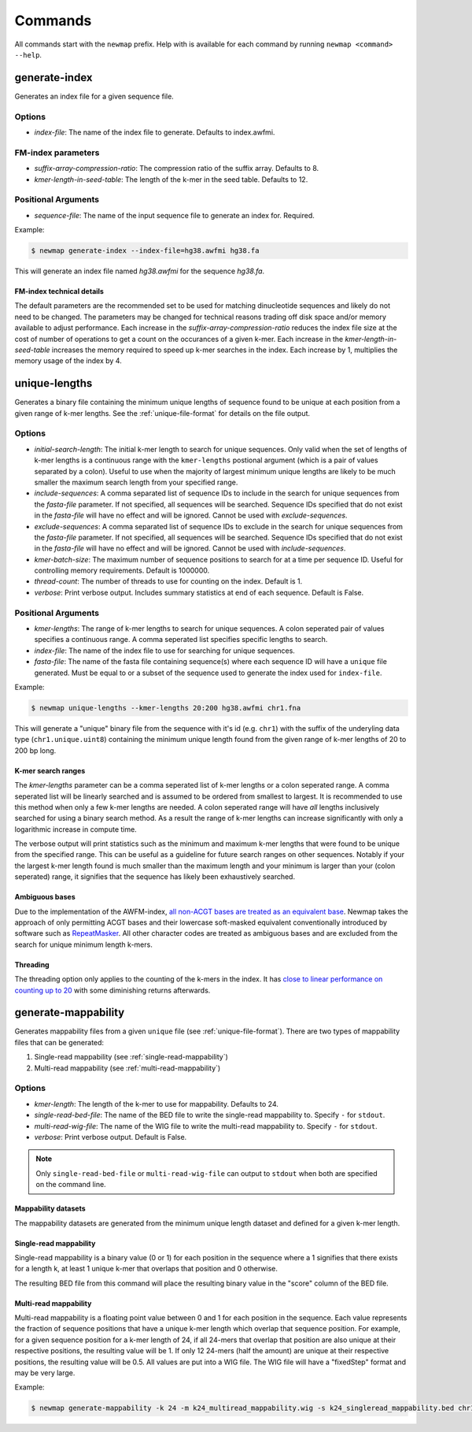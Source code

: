 .. _commands:

Commands
========

All commands start with the ``newmap`` prefix. Help with is available for each
command by running ``newmap <command> --help``.

.. _generate-index:

--------------
generate-index
--------------
Generates an index file for a given sequence file.

Options
-------
- `index-file`: The name of the index file to generate. Defaults to index.awfmi.

FM-index parameters
-------------------
- `suffix-array-compression-ratio`: The compression ratio of the suffix array. Defaults to 8.
- `kmer-length-in-seed-table`: The length of the k-mer in the seed table. Defaults to 12.

Positional Arguments
--------------------
- `sequence-file`: The name of the input sequence file to generate an index for. Required.

Example:

.. code-block:: console

    $ newmap generate-index --index-file=hg38.awfmi hg38.fa

This will generate an index file named `hg38.awfmi` for the sequence `hg38.fa`.

FM-index technical details
^^^^^^^^^^^^^^^^^^^^^^^^^^
The default parameters are the recommended set to be used for matching
dinucleotide sequences and likely do not need to be changed. The parameters may
be changed for technical reasons trading off disk space and/or memory available
to adjust performance. Each increase in the `suffix-array-compression-ratio`
reduces the index file size at the cost of number of operations to get a count
on the occurances of a given k-mer. Each increase in the
`kmer-length-in-seed-table` increases the memory required to speed up k-mer
searches in the index. Each increase by 1, multiplies the memory usage of the
index by 4.


.. _unique-lengths:

--------------
unique-lengths
--------------
Generates a binary file containing the minimum unique lengths of sequence found
to be unique at each position from a given range of k-mer lengths. See the
:ref:`unique-file-format` for details on the file output.

Options
-------
- `initial-search-length`: The initial k-mer length to search for unique
  sequences. Only valid when the set of lengths of k-mer lengths is a
  continuous range with the ``kmer-lengths`` postional argument (which is a
  pair of values separated by a colon). Useful to use when the majority of
  largest minimum unique lengths are likely to be much smaller the maximum
  search length from your specified range.
- `include-sequences`: A comma separated list of sequence IDs to include in the
  search for unique sequences from the `fasta-file` parameter. If not
  specified, all sequences will be searched. Sequence IDs specified that do not
  exist in the `fasta-file` will have no effect and will be ignored. Cannot be
  used with `exclude-sequences`.
- `exclude-sequences`: A comma separated list of sequence IDs to exclude in the
  search for unique sequences from the `fasta-file` parameter. If not
  specified, all sequences will be searched. Sequence IDs specified that do not
  exist in the `fasta-file` will have no effect and will be ignored. Cannot be
  used with `include-sequences`.
- `kmer-batch-size`: The maximum number of sequence positions to search for at
  a time per sequence ID. Useful for controlling memory requirements. Default
  is 1000000.
- `thread-count`: The number of threads to use for counting on the index.
  Default is 1.
- `verbose`: Print verbose output. Includes summary statistics at end of each
  sequence. Default is False.

Positional Arguments
--------------------
- `kmer-lengths`: The range of k-mer lengths to search for unique sequences. A
  colon seperated pair of values specifies a continuous range. A comma
  seperated list specifies specific lengths to search.
- `index-file`: The name of the index file to use for searching for unique
  sequences.
- `fasta-file`: The name of the fasta file containing sequence(s) where each
  sequence ID will have a ``unique`` file generated. Must be equal to or a
  subset of the sequence used to generate the index used for ``index-file``.

Example:

.. code-block:: console

    $ newmap unique-lengths --kmer-lengths 20:200 hg38.awfmi chr1.fna

This will generate a "unique" binary file from the sequence with it's id (e.g.
``chr1``) with the suffix of the underyling data type (``chr1.unique.uint8``)
containing the minimum unique length found from the given range of k-mer
lengths of 20 to 200 bp long.

K-mer search ranges
^^^^^^^^^^^^^^^^^^^

The `kmer-lengths` parameter can be a comma seperated list of k-mer lengths or
a colon seperated range. A comma seperated list will be linearly searched and
is assumed to be ordered from smallest to largest. It is recommended to use
this method when only a few k-mer lengths are needed. A colon seperated range
will have `all` lengths inclusively searched for using a binary search method.
As a result the range of k-mer lengths can increase significantly with only a
logarithmic increase in compute time.

The verbose output will print statistics such as the minimum and maximum k-mer
lengths that were found to be unique from the specified range. This can be
useful as a guideline for future search ranges on other sequences.
Notably if your the largest k-mer length found is much smaller than the maximum
length and your minimum is larger than your (colon seperated) range, it
signifies that the sequence has likely been exhaustively searched.

Ambiguous bases
^^^^^^^^^^^^^^^

Due to the implementation of the AWFM-index, `all non-ACGT bases are treated as
an equivalent base
<https://almob.biomedcentral.com/articles/10.1186/s13015-021-00204-6/tables/1>`_.
Newmap takes the approach of only permitting ACGT bases and their lowercase
soft-masked equivalent conventionally introduced by software such as
`RepeatMasker <https://www.repeatmasker.org>`_. All other character codes are
treated as ambiguous bases and are excluded from the search for unique minimum
length k-mers.

Threading
^^^^^^^^^

The threading option only applies to the counting of the k-mers in the index.
It has `close to linear performance on counting up to 20
<https://almob.biomedcentral.com/articles/10.1186/s13015-021-00204-6#Sec23>`_
with some diminishing returns afterwards.


.. _generate-mappability:

--------------------
generate-mappability
--------------------
Generates mappability files from a given ``unique`` file (see
:ref:`unique-file-format`). There are two types of mappability files that can
be generated:

1. Single-read mappability (see :ref:`single-read-mappability`)
2. Multi-read mappability (see :ref:`multi-read-mappability`)

Options
-------

- `kmer-length`: The length of the k-mer to use for mappability. Defaults to 24.
- `single-read-bed-file`: The name of the BED file to write the single-read mappability to. Specify ``-`` for ``stdout``.
- `multi-read-wig-file`: The name of the WIG file to write the multi-read mappability to. Specify ``-`` for ``stdout``.
- `verbose`: Print verbose output. Default is False.

.. note::

    Only ``single-read-bed-file`` or ``multi-read-wig-file`` can output to ``stdout`` when both are specified on the command line.


Mappability datasets
^^^^^^^^^^^^^^^^^^^^
The mappability datasets are generated from the minimum unique length dataset
and defined for a given k-mer length.

.. _single-read-mappability:

Single-read mappability
^^^^^^^^^^^^^^^^^^^^^^^
Single-read mappability is a binary value (0 or 1) for each position in the
sequence where a 1 signifies that there exists for a length k, at least 1
unique k-mer that overlaps that position and 0 otherwise.

The resulting BED file from this command will place the resulting binary value
in the "score" column of the BED file.

.. _multi-read-mappability:

Multi-read mappability
^^^^^^^^^^^^^^^^^^^^^^
Multi-read mappability is a floating point value between 0 and 1 for each
position in the sequence. Each value represents the fraction of sequence
positions that have a unique k-mer length which overlap that sequence position.
For example, for a given sequence position for a k-mer length of 24, if all
24-mers that overlap that position are also unique at their respective
positions, the resulting value will be 1. If only 12 24-mers (half the amount)
are unique at their respective positions, the resulting value will be 0.5.
All values are put into a WIG file. The WIG file will have a "fixedStep" format
and may be very large.

Example:

.. code-block:: console

    $ newmap generate-mappability -k 24 -m k24_multiread_mappability.wig -s k24_singleread_mappability.bed chr1.unique.uint8
